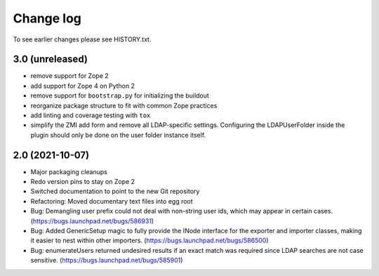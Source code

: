 Change log
==========

To see earlier changes please see HISTORY.txt.


3.0 (unreleased)
----------------
- remove support for Zope 2

- add support for Zope 4 on Python 2

- remove support for ``bootstrap.py`` for initializing the buildout

- reorganize package structure to fit with common Zope practices

- add linting and coverage testing with ``tox``

- simplify the ZMI add form and remove all LDAP-specific settings.
  Configuring the LDAPUserFolder inside the plugin should only be done
  on the user folder instance itself.


2.0 (2021-10-07)
----------------
- Major packaging cleanups

- Redo version pins to stay on Zope 2

- Switched documentation to point to the new Git repository

- Refactoring: Moved documentary text files into egg root

- Bug: Demangling user prefix could not deal with non-string user 
  ids, which may appear in certain cases.
  (https://bugs.launchpad.net/bugs/586931)

- Bug: Added GenericSetup magic to fully provide the INode interface
  for the exporter and importer classes, making it easier to nest 
  within other importers.
  (https://bugs.launchpad.net/bugs/586500)

- Bug: enumerateUsers returned undesired results if an exact match
  was required since LDAP searches are not case sensitive.
  (https://bugs.launchpad.net/bugs/585901)
